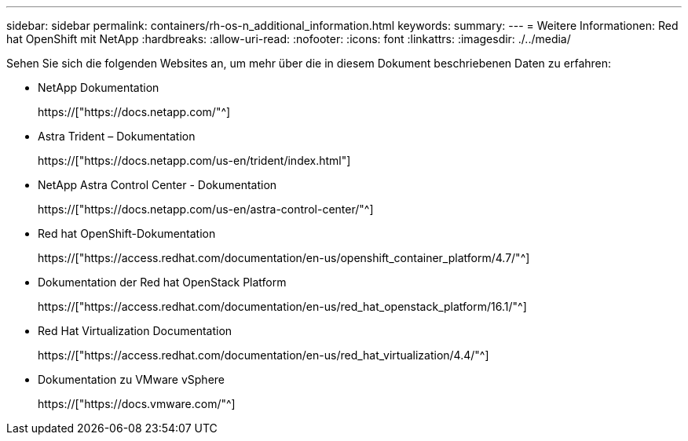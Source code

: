 ---
sidebar: sidebar 
permalink: containers/rh-os-n_additional_information.html 
keywords:  
summary:  
---
= Weitere Informationen: Red hat OpenShift mit NetApp
:hardbreaks:
:allow-uri-read: 
:nofooter: 
:icons: font
:linkattrs: 
:imagesdir: ./../media/


Sehen Sie sich die folgenden Websites an, um mehr über die in diesem Dokument beschriebenen Daten zu erfahren:

* NetApp Dokumentation
+
https://["https://docs.netapp.com/"^]

* Astra Trident – Dokumentation
+
https://["https://docs.netapp.com/us-en/trident/index.html"]

* NetApp Astra Control Center - Dokumentation
+
https://["https://docs.netapp.com/us-en/astra-control-center/"^]

* Red hat OpenShift-Dokumentation
+
https://["https://access.redhat.com/documentation/en-us/openshift_container_platform/4.7/"^]

* Dokumentation der Red hat OpenStack Platform
+
https://["https://access.redhat.com/documentation/en-us/red_hat_openstack_platform/16.1/"^]

* Red Hat Virtualization Documentation
+
https://["https://access.redhat.com/documentation/en-us/red_hat_virtualization/4.4/"^]

* Dokumentation zu VMware vSphere
+
https://["https://docs.vmware.com/"^]


